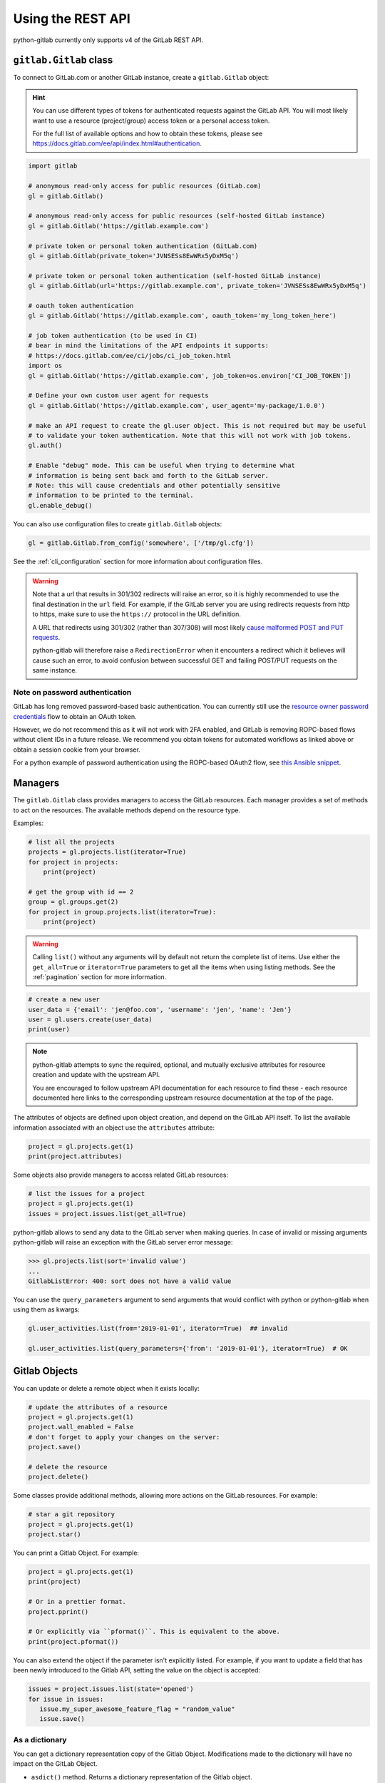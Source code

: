 ##################
Using the REST API
##################

python-gitlab currently only supports v4 of the GitLab REST API.

``gitlab.Gitlab`` class
=======================

To connect to GitLab.com or another GitLab instance, create a ``gitlab.Gitlab`` object:

.. hint::

   You can use different types of tokens for authenticated requests against the GitLab API.
   You will most likely want to use a resource (project/group) access token or a personal
   access token.

   For the full list of available options and how to obtain these tokens, please see
   https://docs.gitlab.com/ee/api/index.html#authentication.

.. code-block:: python

   import gitlab

   # anonymous read-only access for public resources (GitLab.com)
   gl = gitlab.Gitlab()

   # anonymous read-only access for public resources (self-hosted GitLab instance)
   gl = gitlab.Gitlab('https://gitlab.example.com')

   # private token or personal token authentication (GitLab.com)
   gl = gitlab.Gitlab(private_token='JVNSESs8EwWRx5yDxM5q')

   # private token or personal token authentication (self-hosted GitLab instance)
   gl = gitlab.Gitlab(url='https://gitlab.example.com', private_token='JVNSESs8EwWRx5yDxM5q')

   # oauth token authentication
   gl = gitlab.Gitlab('https://gitlab.example.com', oauth_token='my_long_token_here')

   # job token authentication (to be used in CI)
   # bear in mind the limitations of the API endpoints it supports:
   # https://docs.gitlab.com/ee/ci/jobs/ci_job_token.html
   import os
   gl = gitlab.Gitlab('https://gitlab.example.com', job_token=os.environ['CI_JOB_TOKEN'])

   # Define your own custom user agent for requests
   gl = gitlab.Gitlab('https://gitlab.example.com', user_agent='my-package/1.0.0')

   # make an API request to create the gl.user object. This is not required but may be useful
   # to validate your token authentication. Note that this will not work with job tokens.
   gl.auth()

   # Enable "debug" mode. This can be useful when trying to determine what
   # information is being sent back and forth to the GitLab server.
   # Note: this will cause credentials and other potentially sensitive
   # information to be printed to the terminal.
   gl.enable_debug()

You can also use configuration files to create ``gitlab.Gitlab`` objects:

.. code-block:: python

   gl = gitlab.Gitlab.from_config('somewhere', ['/tmp/gl.cfg'])

See the :ref:`cli_configuration` section for more information about
configuration files.

.. warning::

   Note that a url that results in 301/302 redirects will raise an error,
   so it is highly recommended to use the final destination in the ``url`` field.
   For example, if the GitLab server you are using redirects requests from http
   to https, make sure to use the ``https://`` protocol in the URL definition.

   A URL that redirects using 301/302 (rather than 307/308) will most likely
   `cause malformed POST and PUT requests <https://github.com/psf/requests/blob/c45a4dfe6bfc6017d4ea7e9f051d6cc30972b310/requests/sessions.py#L324-L332>`_.

   python-gitlab will therefore raise a ``RedirectionError`` when it encounters
   a redirect which it believes will cause such an error, to avoid confusion
   between successful GET and failing POST/PUT requests on the same instance.

Note on password authentication
-------------------------------

GitLab has long removed password-based basic authentication. You can currently still use the
`resource owner password credentials <https://docs.gitlab.com/ee/api/oauth2.html#resource-owner-password-credentials-flow>`_
flow to obtain an OAuth token.

However, we do not recommend this as it will not work with 2FA enabled, and GitLab is removing
ROPC-based flows without client IDs in a future release. We recommend you obtain tokens for
automated workflows as linked above or obtain a session cookie from your browser.

For a python example of password authentication using the ROPC-based OAuth2
flow, see `this Ansible snippet <https://github.com/ansible-collections/community.general/blob/1c06e237c8100ac30d3941d5a3869a4428ba2974/plugins/module_utils/gitlab.py#L86-L92>`_.

Managers
========

The ``gitlab.Gitlab`` class provides managers to access the GitLab resources.
Each manager provides a set of methods to act on the resources. The available
methods depend on the resource type.

Examples:

.. code-block:: python

   # list all the projects
   projects = gl.projects.list(iterator=True)
   for project in projects:
       print(project)

   # get the group with id == 2
   group = gl.groups.get(2)
   for project in group.projects.list(iterator=True):
       print(project)

.. warning::
   Calling ``list()`` without any arguments will by default not return the complete list
   of items. Use either the ``get_all=True`` or ``iterator=True`` parameters to get all the
   items when using listing methods. See the :ref:`pagination` section for more
   information.

.. code-block:: python

   # create a new user
   user_data = {'email': 'jen@foo.com', 'username': 'jen', 'name': 'Jen'}
   user = gl.users.create(user_data)
   print(user)

.. note:: 
   python-gitlab attempts to sync the required, optional, and mutually exclusive attributes
   for resource creation and update with the upstream API.
   
   You are encouraged to follow upstream API documentation for each resource to find these -
   each resource documented here links to the corresponding upstream resource documentation
   at the top of the page.

The attributes of objects are defined upon object creation, and depend on the
GitLab API itself. To list the available information associated with an object
use the ``attributes`` attribute:

.. code-block:: python

   project = gl.projects.get(1)
   print(project.attributes)

Some objects also provide managers to access related GitLab resources:

.. code-block:: python

   # list the issues for a project
   project = gl.projects.get(1)
   issues = project.issues.list(get_all=True)

python-gitlab allows to send any data to the GitLab server when making queries.
In case of invalid or missing arguments python-gitlab will raise an exception
with the GitLab server error message:

.. code-block:: python

   >>> gl.projects.list(sort='invalid value')
   ...
   GitlabListError: 400: sort does not have a valid value

You can use the ``query_parameters`` argument to send arguments that would
conflict with python or python-gitlab when using them as kwargs:

.. code-block:: python

   gl.user_activities.list(from='2019-01-01', iterator=True)  ## invalid

   gl.user_activities.list(query_parameters={'from': '2019-01-01'}, iterator=True)  # OK

.. _objects:

Gitlab Objects
==============

You can update or delete a remote object when it exists locally:

.. code-block:: python

   # update the attributes of a resource
   project = gl.projects.get(1)
   project.wall_enabled = False
   # don't forget to apply your changes on the server:
   project.save()

   # delete the resource
   project.delete()

Some classes provide additional methods, allowing more actions on the GitLab
resources. For example:

.. code-block:: python

   # star a git repository
   project = gl.projects.get(1)
   project.star()

You can print a Gitlab Object. For example:

.. code-block:: python

   project = gl.projects.get(1)
   print(project)

   # Or in a prettier format.
   project.pprint()

   # Or explicitly via ``pformat()``. This is equivalent to the above.
   print(project.pformat())

You can also extend the object if the parameter isn't explicitly listed. For example,
if you want to update a field that has been newly introduced to the Gitlab API, setting
the value on the object is accepted:

.. code-block:: python

   issues = project.issues.list(state='opened')
   for issue in issues:
      issue.my_super_awesome_feature_flag = "random_value"
      issue.save()

As a dictionary
---------------

You can get a dictionary representation copy of the Gitlab Object. Modifications made to
the dictionary will have no impact on the GitLab Object.

* ``asdict()`` method. Returns a dictionary representation of the Gitlab object.
* ``attributes`` property. Returns a dictionary representation of the Gitlab
   object. Also returns any relevant parent object attributes.

.. code-block:: python

   project = gl.projects.get(1)
   project_dict = project.asdict()

   # Or a dictionary representation also containing some of the parent attributes
   issue = project.issues.get(1)
   attribute_dict = issue.attributes

   # The following will return the same value
   title = issue.title
   title = issue.attributes["title"]

.. hint::

   This can be used to access attributes that clash with python-gitlab's own methods or managers.
   Note that:

   ``attributes`` returns the parent object attributes that are defined in
   ``object._from_parent_attrs``. For example, a ``ProjectIssue`` object will have a
   ``project_id`` key in the dictionary returned from ``attributes`` but ``asdict()`` will not.

As JSON
-------

You can get a JSON string represenation of the Gitlab Object. For example:

.. code-block:: python

   project = gl.projects.get(1)
   print(project.to_json())
   # Use arguments supported by ``json.dump()``
   print(project.to_json(sort_keys=True, indent=4))

Base types
==========

The ``gitlab`` package provides some base types.

* ``gitlab.Gitlab`` is the primary class, handling the HTTP requests. It holds
  the GitLab URL and authentication information.
* ``gitlab.base.RESTObject`` is the base class for all the GitLab v4 objects.
  These objects provide an abstraction for GitLab resources (projects, groups,
  and so on).
* ``gitlab.base.RESTManager`` is the base class for v4 objects managers,
  providing the API to manipulate the resources and their attributes.

Lazy objects
============

To avoid useless API calls to the server you can create lazy objects. These
objects are created locally using a known ID, and give access to other managers
and methods.

The following example will only make one API call to the GitLab server to star
a project (the previous example used 2 API calls):

.. code-block:: python

   # star a git repository
   project = gl.projects.get(1, lazy=True)  # no API call
   project.star()  # API call

``head()`` methods
========================

All endpoints that support ``get()`` and ``list()`` also support a ``head()`` method.
In this case, the server responds only with headers and not the response JSON or body.
This allows more efficient API calls, such as checking repository file size without
fetching its content.

.. note::

   In some cases, GitLab may omit specific headers. See more in the :ref:`pagination` section.

.. code-block:: python

   # See total number of personal access tokens for current user
   gl.personal_access_tokens.head()
   print(headers["X-Total"])

   # See returned content-type for project GET endpoint
   headers = gl.projects.head("gitlab-org/gitlab")
   print(headers["Content-Type"])

.. _pagination:

Pagination
==========

You can use pagination to iterate over long lists. All the Gitlab objects
listing methods support the ``page`` and ``per_page`` parameters:

.. code-block:: python

   ten_first_groups = gl.groups.list(page=1, per_page=10)

.. warning::

   The first page is page 1, not page 0.

By default GitLab does not return the complete list of items. Use the ``get_all``
parameter to get all the items when using listing methods:

.. code-block:: python

   all_groups = gl.groups.list(get_all=True)

   all_owned_projects = gl.projects.list(owned=True, get_all=True)

You can define the ``per_page`` value globally to avoid passing it to every
``list()`` method call:

.. code-block:: python

   gl = gitlab.Gitlab(url, token, per_page=50)

Gitlab allows to also use keyset pagination. You can supply it to your project listing,
but you can also do so globally. Be aware that GitLab then also requires you to only use supported
order options. At the time of writing, only ``order_by="id"`` works.

.. code-block:: python

   gl = gitlab.Gitlab(url, token, pagination="keyset", order_by="id", per_page=100)
   gl.projects.list()

Reference:
https://docs.gitlab.com/ce/api/README.html#keyset-based-pagination

``list()`` methods can also return a generator object, by passing the argument
``iterator=True``, which will handle the next calls to the API when required. This
is the recommended way to iterate through a large number of items:

.. code-block:: python

   items = gl.groups.list(iterator=True)
   for item in items:
       print(item.attributes)

The generator exposes extra listing information as received from the server:

* ``current_page``: current page number (first page is 1)
* ``prev_page``: if ``None`` the current page is the first one
* ``next_page``: if ``None`` the current page is the last one
* ``per_page``: number of items per page
* ``total_pages``: total number of pages available. This may be a ``None`` value.
* ``total``: total number of items in the list. This may be a ``None`` value.

.. note::

   For performance reasons, if a query returns more than 10,000 records, GitLab
   does not return the ``total_pages`` or ``total`` headers.  In this case,
   ``total_pages`` and ``total`` will have a value of ``None``.

   For more information see:
   https://docs.gitlab.com/ee/user/gitlab_com/index.html#pagination-response-headers

.. note::
   Prior to python-gitlab 3.6.0 the argument ``as_list`` was used instead of
   ``iterator``.  ``as_list=False`` is the equivalent of ``iterator=True``.

Sudo
====

If you have the administrator status, you can use ``sudo`` to act as another
user. For example:

.. code-block:: python

   p = gl.projects.create({'name': 'awesome_project'}, sudo='user1')

.. _object_attributes:

Attributes in updated objects
=============================

When methods manipulate an existing object, such as with ``refresh()`` and ``save()``,
the object will only have attributes that were returned by the server. In some cases,
such as when the initial request fetches attributes that are needed later for additional
processing, this may not be desired:

.. code-block:: python

   project = gl.projects.get(1, statistics=True)
   project.statistics

   project.refresh()
   project.statistics # AttributeError

To avoid this, either copy the object/attributes before calling ``refresh()``/``save()``
or subsequently perform another ``get()`` call as needed, to fetch the attributes you want.
